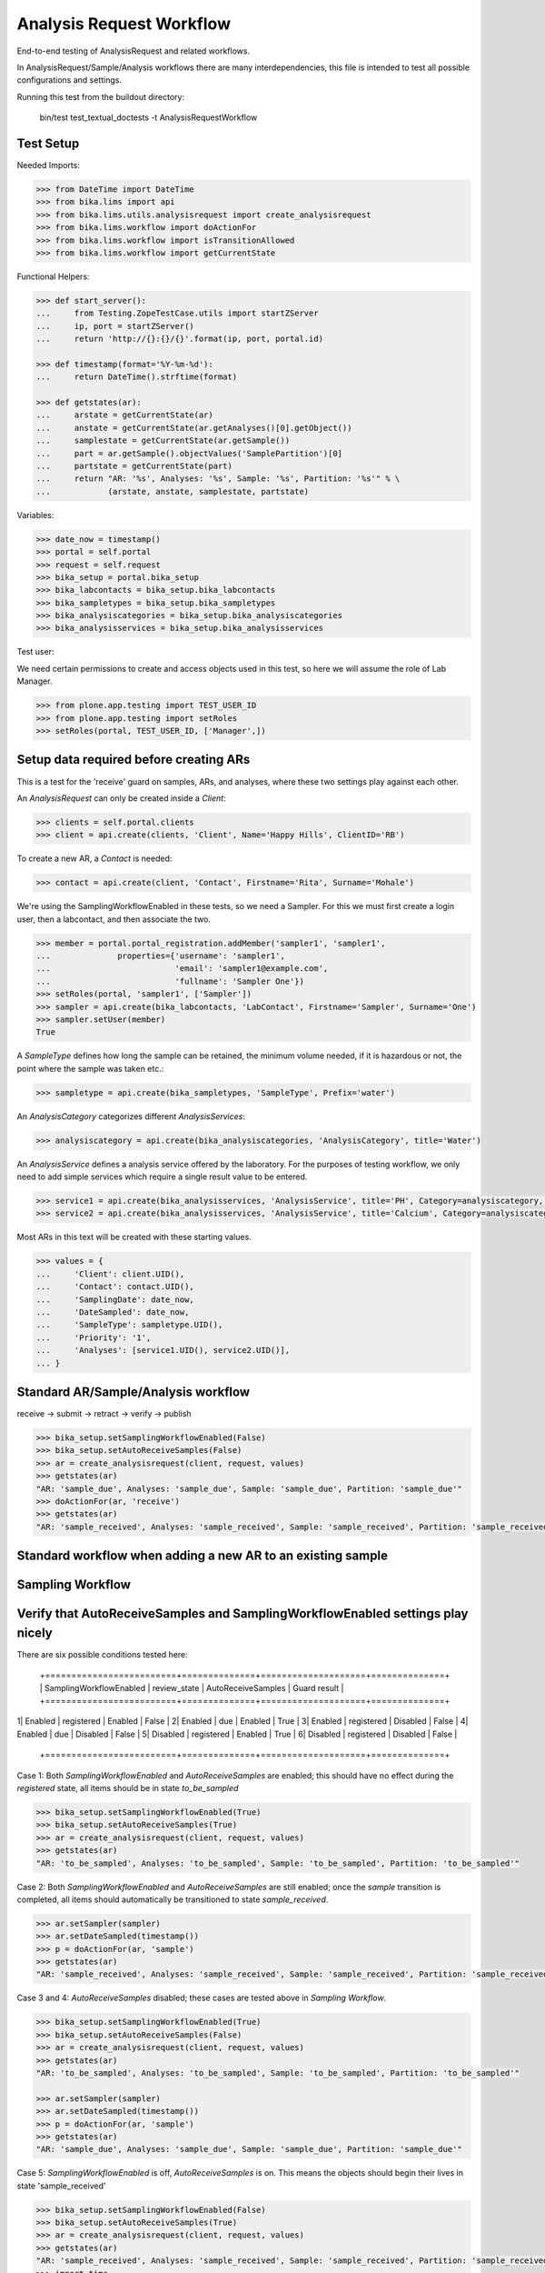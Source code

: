 Analysis Request Workflow
=========================

End-to-end testing of AnalysisRequest and related workflows.

In AnalysisRequest/Sample/Analysis workflows there are many interdependencies,
this file is intended to test all possible configurations and settings.

Running this test from the buildout directory:

    bin/test test_textual_doctests -t AnalysisRequestWorkflow


Test Setup
----------

Needed Imports:

.. code-block:: python

    >>> from DateTime import DateTime
    >>> from bika.lims import api
    >>> from bika.lims.utils.analysisrequest import create_analysisrequest
    >>> from bika.lims.workflow import doActionFor
    >>> from bika.lims.workflow import isTransitionAllowed
    >>> from bika.lims.workflow import getCurrentState


Functional Helpers:

.. code-block:: python

    >>> def start_server():
    ...     from Testing.ZopeTestCase.utils import startZServer
    ...     ip, port = startZServer()
    ...     return 'http://{}:{}/{}'.format(ip, port, portal.id)

    >>> def timestamp(format='%Y-%m-%d'):
    ...     return DateTime().strftime(format)

    >>> def getstates(ar):
    ...     arstate = getCurrentState(ar)
    ...     anstate = getCurrentState(ar.getAnalyses()[0].getObject())
    ...     samplestate = getCurrentState(ar.getSample())
    ...     part = ar.getSample().objectValues('SamplePartition')[0]
    ...     partstate = getCurrentState(part)
    ...     return "AR: '%s', Analyses: '%s', Sample: '%s', Partition: '%s'" % \
    ...            (arstate, anstate, samplestate, partstate)


Variables:

.. code-block:: python

    >>> date_now = timestamp()
    >>> portal = self.portal
    >>> request = self.request
    >>> bika_setup = portal.bika_setup
    >>> bika_labcontacts = bika_setup.bika_labcontacts
    >>> bika_sampletypes = bika_setup.bika_sampletypes
    >>> bika_analysiscategories = bika_setup.bika_analysiscategories
    >>> bika_analysisservices = bika_setup.bika_analysisservices


Test user:

We need certain permissions to create and access objects used in this test,
so here we will assume the role of Lab Manager.

.. code-block:: python

    >>> from plone.app.testing import TEST_USER_ID
    >>> from plone.app.testing import setRoles
    >>> setRoles(portal, TEST_USER_ID, ['Manager',])


Setup data required before creating ARs
----------------------------------------

This is a test for the 'receive' guard on samples, ARs, and analyses, where
these two settings play against each other.

An `AnalysisRequest` can only be created inside a `Client`:

.. code-block:: python

    >>> clients = self.portal.clients
    >>> client = api.create(clients, 'Client', Name='Happy Hills', ClientID='RB')


To create a new AR, a `Contact` is needed:

.. code-block:: python

    >>> contact = api.create(client, 'Contact', Firstname='Rita', Surname='Mohale')


We're using the SamplingWorkflowEnabled in these tests, so we need a Sampler.  For
this we must first create a login user, then a labcontact, and then associate
the two.

.. code-block:: python

    >>> member = portal.portal_registration.addMember('sampler1', 'sampler1',
    ...              properties={'username': 'sampler1',
    ...                          'email': 'sampler1@example.com',
    ...                          'fullname': 'Sampler One'})
    >>> setRoles(portal, 'sampler1', ['Sampler'])
    >>> sampler = api.create(bika_labcontacts, 'LabContact', Firstname='Sampler', Surname='One')
    >>> sampler.setUser(member)
    True


A `SampleType` defines how long the sample can be retained, the minimum volume
needed, if it is hazardous or not, the point where the sample was taken etc.:

.. code-block:: python

    >>> sampletype = api.create(bika_sampletypes, 'SampleType', Prefix='water')


An `AnalysisCategory` categorizes different `AnalysisServices`:

.. code-block:: python

    >>> analysiscategory = api.create(bika_analysiscategories, 'AnalysisCategory', title='Water')


An `AnalysisService` defines a analysis service offered by the laboratory.  For the
purposes of testing workflow, we only need to add simple services which require a
single result value to be entered.

.. code-block:: python

    >>> service1 = api.create(bika_analysisservices, 'AnalysisService', title='PH', Category=analysiscategory, Keyword='PH')
    >>> service2 = api.create(bika_analysisservices, 'AnalysisService', title='Calcium', Category=analysiscategory, Keyword='CA')


Most ARs in this text will be created with these starting values.

.. code-block:: python

    >>> values = {
    ...     'Client': client.UID(),
    ...     'Contact': contact.UID(),
    ...     'SamplingDate': date_now,
    ...     'DateSampled': date_now,
    ...     'SampleType': sampletype.UID(),
    ...     'Priority': '1',
    ...     'Analyses': [service1.UID(), service2.UID()],
    ... }


Standard AR/Sample/Analysis workflow
------------------------------------

receive -> submit -> retract -> verify -> publish

.. code-block:: python

    >>> bika_setup.setSamplingWorkflowEnabled(False)
    >>> bika_setup.setAutoReceiveSamples(False)
    >>> ar = create_analysisrequest(client, request, values)
    >>> getstates(ar)
    "AR: 'sample_due', Analyses: 'sample_due', Sample: 'sample_due', Partition: 'sample_due'"
    >>> doActionFor(ar, 'receive')
    >>> getstates(ar)
    "AR: 'sample_received', Analyses: 'sample_received', Sample: 'sample_received', Partition: 'sample_received'"



Standard workflow when adding a new AR to an existing sample
------------------------------------------------------------

Sampling Workflow
-----------------

Verify that AutoReceiveSamples and SamplingWorkflowEnabled settings play nicely
-------------------------------------------------------------------------------

There are six possible conditions tested here:

 +=========================+==============+====================+==============+
 | SamplingWorkflowEnabled | review_state | AutoReceiveSamples | Guard result |
 +=========================+==============+====================+==============+
1| Enabled                 | registered   | Enabled            | False        |
2| Enabled                 | due          | Enabled            | True         |
3| Enabled                 | registered   | Disabled           | False        |
4| Enabled                 | due          | Disabled           | False        |
5| Disabled                | registered   | Enabled            | True         |
6| Disabled                | registered   | Disabled           | False        |
 +=========================+==============+====================+==============+

Case 1:  Both `SamplingWorkflowEnabled` and `AutoReceiveSamples` are
enabled; this should have no effect during the `registered` state,
all items should be in state `to_be_sampled`

.. code-block:: python

    >>> bika_setup.setSamplingWorkflowEnabled(True)
    >>> bika_setup.setAutoReceiveSamples(True)
    >>> ar = create_analysisrequest(client, request, values)
    >>> getstates(ar)
    "AR: 'to_be_sampled', Analyses: 'to_be_sampled', Sample: 'to_be_sampled', Partition: 'to_be_sampled'"

Case 2:  Both `SamplingWorkflowEnabled` and `AutoReceiveSamples` are
still enabled; once the `sample` transition is completed, all items should
automatically be transitioned to state `sample_received`.

.. code-block:: python

    >>> ar.setSampler(sampler)
    >>> ar.setDateSampled(timestamp())
    >>> p = doActionFor(ar, 'sample')
    >>> getstates(ar)
    "AR: 'sample_received', Analyses: 'sample_received', Sample: 'sample_received', Partition: 'sample_received'"

Case 3 and 4: `AutoReceiveSamples` disabled; these cases are tested above in `Sampling Workflow`.

.. code-block:: python

    >>> bika_setup.setSamplingWorkflowEnabled(True)
    >>> bika_setup.setAutoReceiveSamples(False)
    >>> ar = create_analysisrequest(client, request, values)
    >>> getstates(ar)
    "AR: 'to_be_sampled', Analyses: 'to_be_sampled', Sample: 'to_be_sampled', Partition: 'to_be_sampled'"

    >>> ar.setSampler(sampler)
    >>> ar.setDateSampled(timestamp())
    >>> p = doActionFor(ar, 'sample')
    >>> getstates(ar)
    "AR: 'sample_due', Analyses: 'sample_due', Sample: 'sample_due', Partition: 'sample_due'"

Case 5: `SamplingWorkflowEnabled` is off, `AutoReceiveSamples` is on.
This means the objects should begin their lives in state 'sample_received'

.. code-block:: python

    >>> bika_setup.setSamplingWorkflowEnabled(False)
    >>> bika_setup.setAutoReceiveSamples(True)
    >>> ar = create_analysisrequest(client, request, values)
    >>> getstates(ar)
    "AR: 'sample_received', Analyses: 'sample_received', Sample: 'sample_received', Partition: 'sample_received'"
    >>> import time
    >>> time.sleep(1)


Case 6: Both settings are off.  The items should start in `sample_due` state.

.. code-block:: python

    >>> bika_setup.setSamplingWorkflowEnabled(False)
    >>> bika_setup.setAutoReceiveSamples(False)
    >>> ar = create_analysisrequest(client, request, values)
    >>> getstates(ar)
    "AR: 'sample_due', Analyses: 'sample_due', Sample: 'sample_due', Partition: 'sample_due'"
